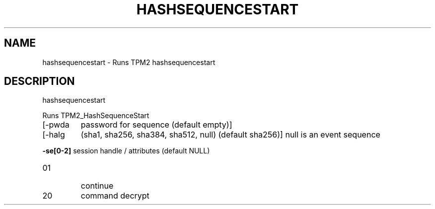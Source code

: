 .\" DO NOT MODIFY THIS FILE!  It was generated by help2man 1.47.6.
.TH HASHSEQUENCESTART "1" "October 2018" "hashsequencestart 1355" "User Commands"
.SH NAME
hashsequencestart \- Runs TPM2 hashsequencestart
.SH DESCRIPTION
hashsequencestart
.PP
Runs TPM2_HashSequenceStart
.TP
[\-pwda
password for sequence (default empty)]
.TP
[\-halg
(sha1, sha256, sha384, sha512, null) (default sha256)]
null is an event sequence
.HP
\fB\-se[0\-2]\fR session handle / attributes (default NULL)
.TP
01
continue
.TP
20
command decrypt
